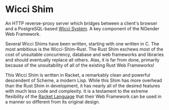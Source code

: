 * Wicci Shim

An HTTP reverse-proxy server which bridges between a
client's browser and a PostgreSQL-based [[https://gregdavidson.github.io/wicci-core-S0_lib/][Wicci System]].  A key
component of the NGender Web Framework.

Several Wicci Shims have been written, starting with one
written in C.  The most ambitious is the Wicci-Shim-Rust.
The Rust Shim eschews most of the cost of unsuitable
concurrency, database and web frameworks and libraries and
should eventually replace all others.  Alas, it is far from
done, primarily because of the unsuitability of all of the
existing Rust Web Frameworks!

This Wicci Shim is written in Racket, a remarkably clean and
powerful descendent of Scheme, a modern Lisp.  While this
Shim has more overhead than the Rust Shim in development, it
has nearly all of the desired features with much less code
and complexity.  It is a testament to the extreme flexibility
of the [[https://www.racket-lang.org/][Racket Language]] that their Web Framework
can be used in a manner so different from its original design.
